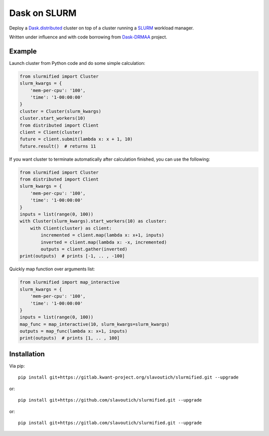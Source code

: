 Dask on SLURM
=============

Deploy a Dask.distributed_ cluster on top of a cluster running a
SLURM_ workload manager.

Written under influence and with code borrowing from Dask-DRMAA_ project.

.. _Dask.distributed: http://distributed.readthedocs.io/en/latest/
.. _SLURM: https://slurm.schedmd.com/
.. _Dask-DRMAA: https://github.com/dask/dask-drmaa/

Example
-------

Launch cluster from Python code and do some simple calculation:

.. code-block:: python

   from slurmified import Cluster
   slurm_kwargs = {
       'mem-per-cpu': '100',
       'time': '1-00:00:00'
   }
   cluster = Cluster(slurm_kwargs)
   cluster.start_workers(10)
   from distributed import Client
   client = Client(cluster)
   future = client.submit(lambda x: x + 1, 10)
   future.result()  # returns 11

If you want cluster to terminate automatically after calculation finished,
you can use the following:

.. code-block:: python

   from slurmified import Cluster
   from distributed import Client
   slurm_kwargs = {
       'mem-per-cpu': '100',
       'time': '1-00:00:00'
   }
   inputs = list(range(0, 100))
   with Cluster(slurm_kwargs).start_workers(10) as cluster:
       with Client(cluster) as client:
           incremented = client.map(lambda x: x+1, inputs)
           inverted = client.map(lambda x: -x, incremented)
           outputs = client.gather(inverted)
   print(outputs)  # prints [-1, .. , -100]

Quickly map function over arguments list:

.. code-block:: python

   from slurmified import map_interactive
   slurm_kwargs = {
       'mem-per-cpu': '100',
       'time': '1-00:00:00'
   }
   inputs = list(range(0, 100))
   map_func = map_interactive(10, slurm_kwargs=slurm_kwargs)
   outputs = map_func(lambda x: x+1, inputs)
   print(outputs)  # prints [1, .. , 100]

Installation
------------

Via pip::

    pip install git+https://gitlab.kwant-project.org/slavoutich/slurmified.git --upgrade

or::

    pip install git+https://github.com/slavoutich/slurmified.git --upgrade

or::

    pip install git+https://gitlab.com/slavoutich/slurmified.git --upgrade
